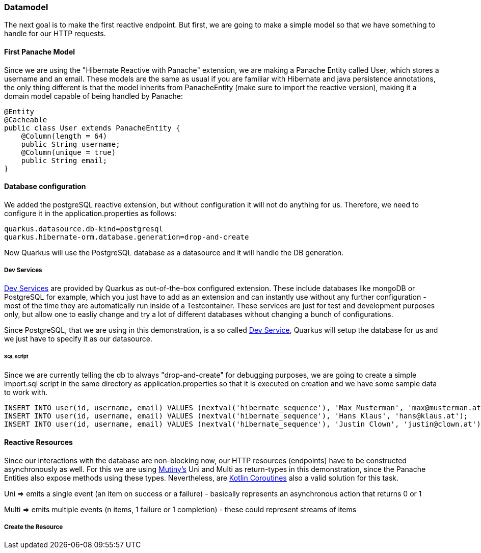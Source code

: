 === Datamodel
The next goal is to make the first reactive endpoint. But first, we are going to make a simple model so that we have something to handle for our HTTP requests.

==== First Panache Model
Since we are using the "Hibernate Reactive with Panache" extension, we are making a Panache Entity called User, which stores a username and an email. These models are the same as usual if you are familiar with Hibernate and java persistence annotations, the only thing different is that the model inherits from PanacheEntity (make sure to import the reactive version), making it a domain model capable of being handled by Panache:

[source, java]
----
@Entity
@Cacheable
public class User extends PanacheEntity {
    @Column(length = 64)
    public String username;
    @Column(unique = true)
    public String email;
}
----

==== Database configuration
We added the postgreSQL reactive extension, but without configuration it will not do anything for us. Therefore, we need to configure it in the application.properties as follows:

----
quarkus.datasource.db-kind=postgresql
quarkus.hibernate-orm.database.generation=drop-and-create
----

Now Quarkus will use the PostgreSQL database as a datasource and it will handle the DB generation. 

===== Dev Services

link:https://quarkus.io/guides/dev-services[Dev Services] are provided by Quarkus as out-of-the-box configured extension. These include databases like mongoDB or PostgreSQL for example, which you just have to add as an extension and can instantly use without any further configuration - most of the time they are automatically run inside of a Testcontainer. These services are just for test and development purposes only, but allow one to easliy change and try a lot of different databases without changing a bunch of configurations. 

Since PostgreSQL, that we are using in this demonstration, is a so called link:https://quarkus.io/guides/dev-services[Dev Service], Quarkus will setup the database for us and we just have to specify it as our datasource.


====== SQL script
Since we are currently telling the db to always "drop-and-create" for debugging purposes, we are going to create a simple import.sql script in the same directory as application.properties so that it is executed on creation and we have some sample data to work with.

[,sql]
----
INSERT INTO user(id, username, email) VALUES (nextval('hibernate_sequence'), 'Max Musterman', 'max@musterman.at');
INSERT INTO user(id, username, email) VALUES (nextval('hibernate_sequence'), 'Hans Klaus', 'hans@klaus.at');
INSERT INTO user(id, username, email) VALUES (nextval('hibernate_sequence'), 'Justin Clown', 'justin@clown.at');
----

==== Reactive Resources
Since our interactions with the database are non-blocking now, our HTTP resources (endpoints) have to be constructed asynchronously as well. For this we are using link:https://quarkus.io/guides/mutiny-primer[Mutiny's] Uni and Multi as return-types in this demonstration, since the Panache Entities also expose methods using these types. Nevertheless, are link:https://kotlinlang.org/docs/coroutines-overview.html[Kotlin Coroutines] also a valid solution for this task. 

Uni => emits a single event (an item on success or a failure) - basically represents an asynchronous action that returns 0 or 1

Multi => emits multiple events (n items, 1 failure or 1 completion) - these could represent streams of items

===== Create the Resource

